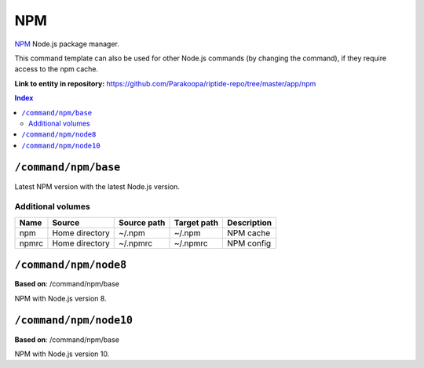 .. AUTO-GENERATED, SEE README_CONTRIBUTORS. DO NOT EDIT.

NPM
===

NPM_ Node.js package manager.

This command template can also be used for other Node.js commands (by changing the command), if they
require access to the npm cache.

.. _npm: https://www.npmjs.com/

**Link to entity in repository:** `<https://github.com/Parakoopa/riptide-repo/tree/master/app/npm>`_

..  contents:: Index
    :depth: 2

``/command/npm/base``
----------------------

Latest NPM version with the latest Node.js version.

Additional volumes
~~~~~~~~~~~~~~~~~~

+-----------------------+-----------------------------+---------------------------------------------+-------------+-------------+
| Name                  | Source                      | Source path                                 | Target path | Description |
+=======================+=============================+=============================================+=============+=============+
| npm                   | Home directory              | ~/.npm                                      | ~/.npm      | NPM cache   |
+-----------------------+-----------------------------+---------------------------------------------+-------------+-------------+
| npmrc                 | Home directory              | ~/.npmrc                                    | ~/.npmrc    | NPM config  |
+-----------------------+-----------------------------+---------------------------------------------+-------------+-------------+

``/command/npm/node8``
----------------------

**Based on**: /command/npm/base

NPM with Node.js version 8.

``/command/npm/node10``
-----------------------

**Based on**: /command/npm/base

NPM with Node.js version 10.
